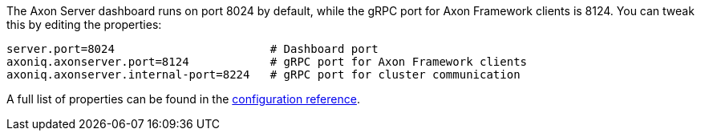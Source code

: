 The Axon Server dashboard runs on port 8024 by default, while the gRPC port for Axon Framework clients is 8124. You can tweak this by editing the properties:

[source,properties]
----
server.port=8024                       # Dashboard port
axoniq.axonserver.port=8124            # gRPC port for Axon Framework clients
axoniq.axonserver.internal-port=8224   # gRPC port for cluster communication
----

A full list of properties can be found in the xref:axon-server-reference::axon-server/administration/admin-configuration/configuration.adoc[configuration reference].
